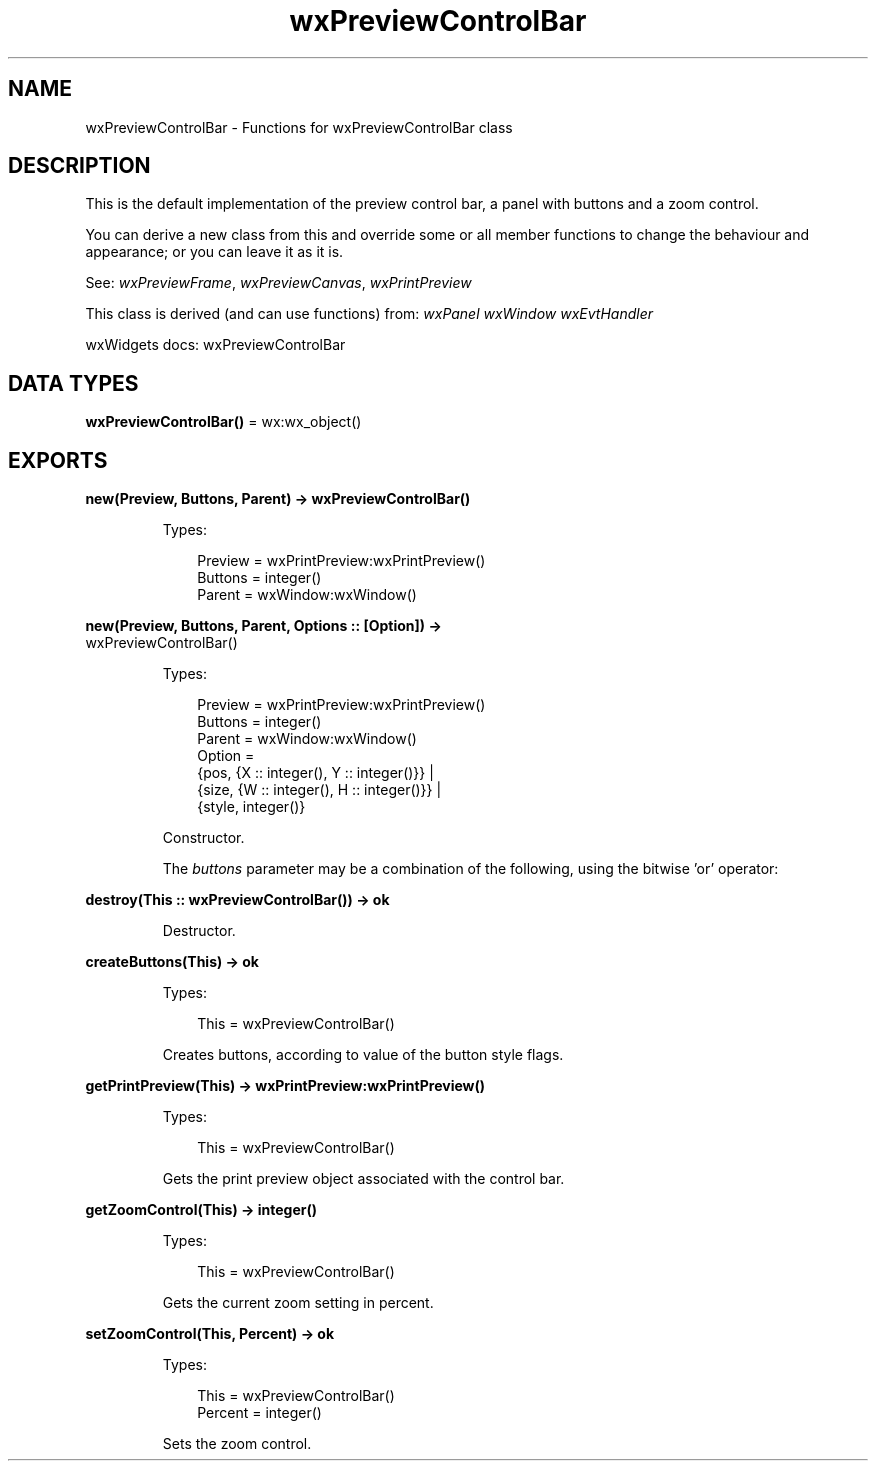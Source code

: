 .TH wxPreviewControlBar 3 "wx 2.2.2" "wxWidgets team." "Erlang Module Definition"
.SH NAME
wxPreviewControlBar \- Functions for wxPreviewControlBar class
.SH DESCRIPTION
.LP
This is the default implementation of the preview control bar, a panel with buttons and a zoom control\&.
.LP
You can derive a new class from this and override some or all member functions to change the behaviour and appearance; or you can leave it as it is\&.
.LP
See: \fIwxPreviewFrame\fR\&, \fIwxPreviewCanvas\fR\&, \fIwxPrintPreview\fR\& 
.LP
This class is derived (and can use functions) from: \fIwxPanel\fR\& \fIwxWindow\fR\& \fIwxEvtHandler\fR\&
.LP
wxWidgets docs: wxPreviewControlBar
.SH DATA TYPES
.nf

\fBwxPreviewControlBar()\fR\& = wx:wx_object()
.br
.fi
.SH EXPORTS
.LP
.nf

.B
new(Preview, Buttons, Parent) -> wxPreviewControlBar()
.br
.fi
.br
.RS
.LP
Types:

.RS 3
Preview = wxPrintPreview:wxPrintPreview()
.br
Buttons = integer()
.br
Parent = wxWindow:wxWindow()
.br
.RE
.RE
.LP
.nf

.B
new(Preview, Buttons, Parent, Options :: [Option]) ->
.B
       wxPreviewControlBar()
.br
.fi
.br
.RS
.LP
Types:

.RS 3
Preview = wxPrintPreview:wxPrintPreview()
.br
Buttons = integer()
.br
Parent = wxWindow:wxWindow()
.br
Option = 
.br
    {pos, {X :: integer(), Y :: integer()}} |
.br
    {size, {W :: integer(), H :: integer()}} |
.br
    {style, integer()}
.br
.RE
.RE
.RS
.LP
Constructor\&.
.LP
The \fIbuttons\fR\& parameter may be a combination of the following, using the bitwise \&'or\&' operator:
.RE
.LP
.nf

.B
destroy(This :: wxPreviewControlBar()) -> ok
.br
.fi
.br
.RS
.LP
Destructor\&.
.RE
.LP
.nf

.B
createButtons(This) -> ok
.br
.fi
.br
.RS
.LP
Types:

.RS 3
This = wxPreviewControlBar()
.br
.RE
.RE
.RS
.LP
Creates buttons, according to value of the button style flags\&.
.RE
.LP
.nf

.B
getPrintPreview(This) -> wxPrintPreview:wxPrintPreview()
.br
.fi
.br
.RS
.LP
Types:

.RS 3
This = wxPreviewControlBar()
.br
.RE
.RE
.RS
.LP
Gets the print preview object associated with the control bar\&.
.RE
.LP
.nf

.B
getZoomControl(This) -> integer()
.br
.fi
.br
.RS
.LP
Types:

.RS 3
This = wxPreviewControlBar()
.br
.RE
.RE
.RS
.LP
Gets the current zoom setting in percent\&.
.RE
.LP
.nf

.B
setZoomControl(This, Percent) -> ok
.br
.fi
.br
.RS
.LP
Types:

.RS 3
This = wxPreviewControlBar()
.br
Percent = integer()
.br
.RE
.RE
.RS
.LP
Sets the zoom control\&.
.RE